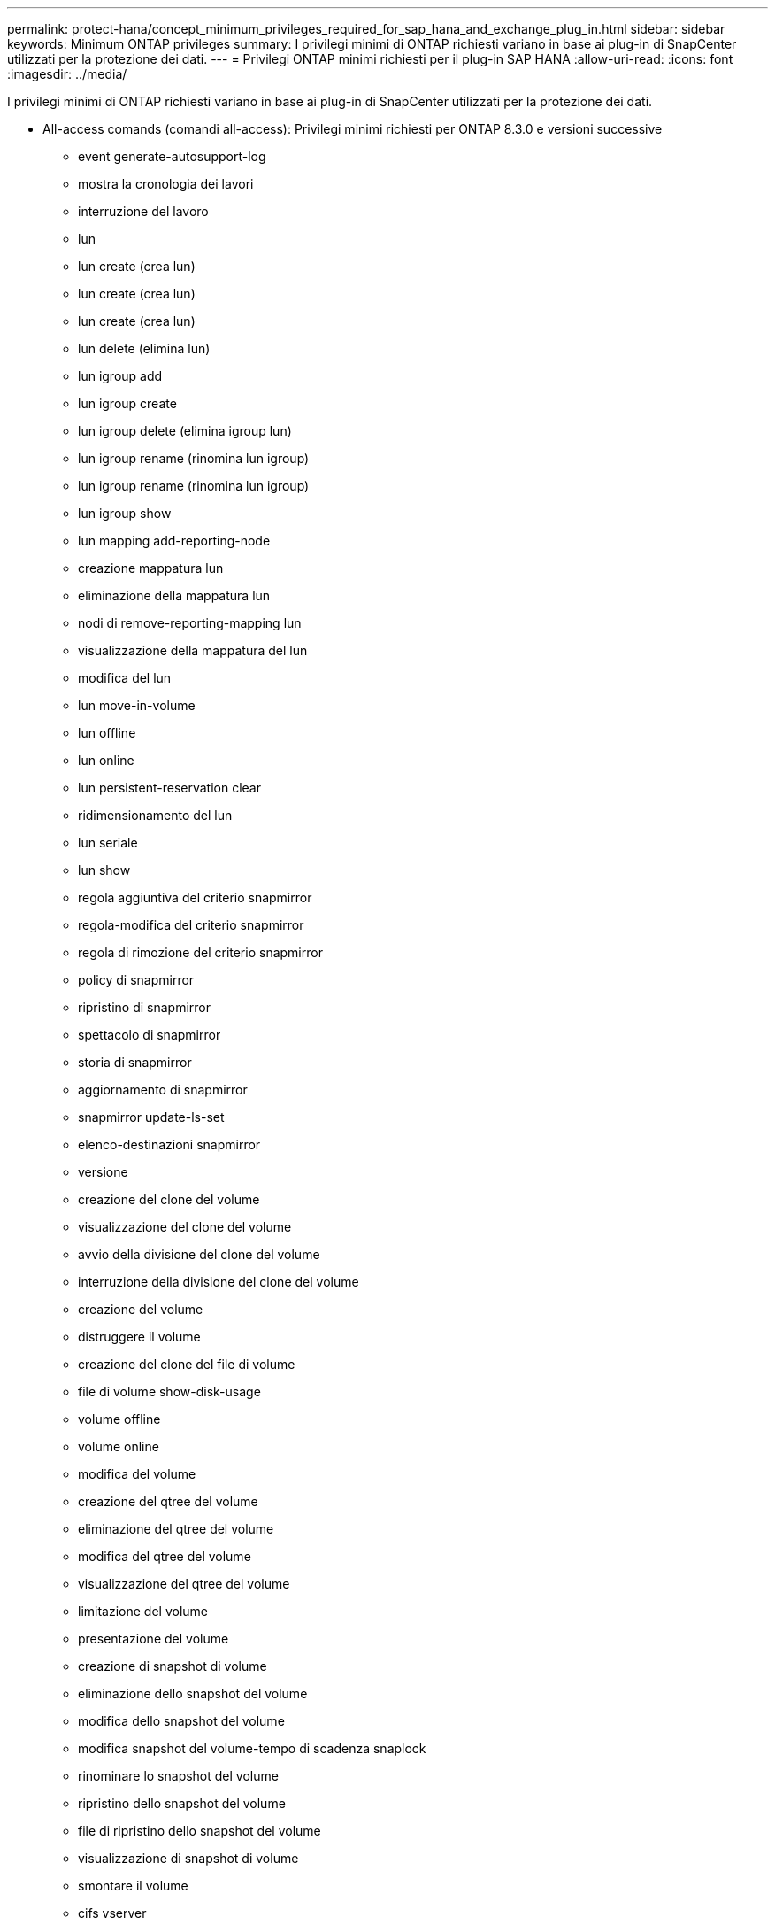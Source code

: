 ---
permalink: protect-hana/concept_minimum_privileges_required_for_sap_hana_and_exchange_plug_in.html 
sidebar: sidebar 
keywords: Minimum ONTAP privileges 
summary: I privilegi minimi di ONTAP richiesti variano in base ai plug-in di SnapCenter utilizzati per la protezione dei dati. 
---
= Privilegi ONTAP minimi richiesti per il plug-in SAP HANA
:allow-uri-read: 
:icons: font
:imagesdir: ../media/


[role="lead"]
I privilegi minimi di ONTAP richiesti variano in base ai plug-in di SnapCenter utilizzati per la protezione dei dati.

* All-access comands (comandi all-access): Privilegi minimi richiesti per ONTAP 8.3.0 e versioni successive
+
** event generate-autosupport-log
** mostra la cronologia dei lavori
** interruzione del lavoro
** lun
** lun create (crea lun)
** lun create (crea lun)
** lun create (crea lun)
** lun delete (elimina lun)
** lun igroup add
** lun igroup create
** lun igroup delete (elimina igroup lun)
** lun igroup rename (rinomina lun igroup)
** lun igroup rename (rinomina lun igroup)
** lun igroup show
** lun mapping add-reporting-node
** creazione mappatura lun
** eliminazione della mappatura lun
** nodi di remove-reporting-mapping lun
** visualizzazione della mappatura del lun
** modifica del lun
** lun move-in-volume
** lun offline
** lun online
** lun persistent-reservation clear
** ridimensionamento del lun
** lun seriale
** lun show
** regola aggiuntiva del criterio snapmirror
** regola-modifica del criterio snapmirror
** regola di rimozione del criterio snapmirror
** policy di snapmirror
** ripristino di snapmirror
** spettacolo di snapmirror
** storia di snapmirror
** aggiornamento di snapmirror
** snapmirror update-ls-set
** elenco-destinazioni snapmirror
** versione
** creazione del clone del volume
** visualizzazione del clone del volume
** avvio della divisione del clone del volume
** interruzione della divisione del clone del volume
** creazione del volume
** distruggere il volume
** creazione del clone del file di volume
** file di volume show-disk-usage
** volume offline
** volume online
** modifica del volume
** creazione del qtree del volume
** eliminazione del qtree del volume
** modifica del qtree del volume
** visualizzazione del qtree del volume
** limitazione del volume
** presentazione del volume
** creazione di snapshot di volume
** eliminazione dello snapshot del volume
** modifica dello snapshot del volume
** modifica snapshot del volume-tempo di scadenza snaplock
** rinominare lo snapshot del volume
** ripristino dello snapshot del volume
** file di ripristino dello snapshot del volume
** visualizzazione di snapshot di volume
** smontare il volume
** cifs vserver
** creazione condivisione cifs vserver
** eliminazione condivisione cifs vserver
** vserver cifs shadowcopy mostra
** show di condivisione di vserver cifs
** vserver cifs show
** policy di esportazione di vserver
** creazione policy di esportazione vserver
** eliminazione della policy di esportazione di vserver
** creazione della regola dei criteri di esportazione di vserver
** visualizzazione della regola dei criteri di esportazione di vserver
** visualizzazione della policy di esportazione di vserver
** iscsi vserver
** visualizzazione della connessione iscsi del vserver
** show di vserver


* Comandi di sola lettura: Privilegi minimi richiesti per ONTAP 8.3.0 e versioni successive
+
** interfaccia di rete
** visualizzazione dell'interfaccia di rete
** server virtuale




